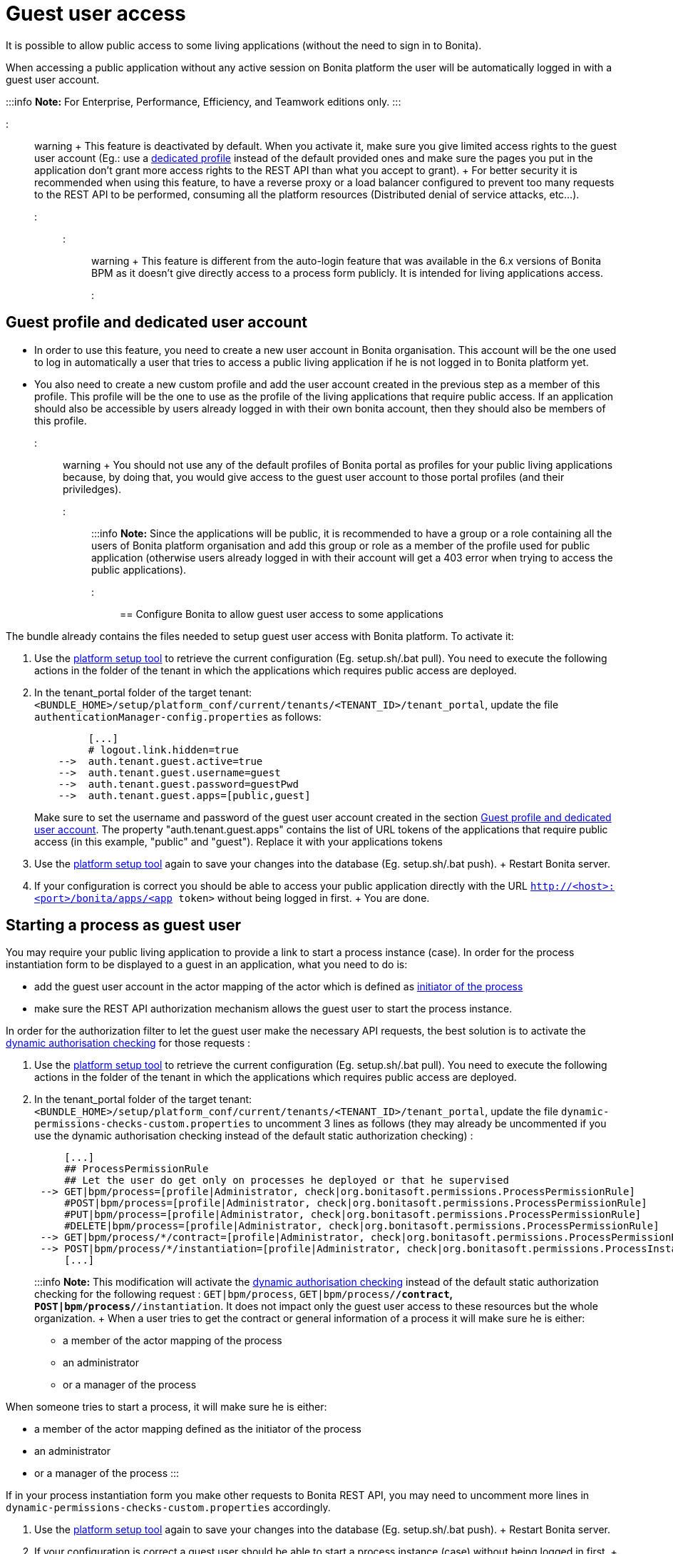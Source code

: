 = Guest user access

It is possible to allow public access to some living applications (without the need to sign in to Bonita).

When accessing a public application without any active session on Bonita platform the user will be automatically logged in with a guest user account.

:::info  *Note:* For Enterprise, Performance, Efficiency, and Teamwork editions only.
:::

::: warning +  This feature is deactivated by default.
When you activate it, make sure you give limited access rights to the guest user account (Eg.: use a <<prerequisite,dedicated profile>> instead of the default provided ones and make sure the pages you put in the application don't grant more access rights to the REST API than what you accept to grant).
+  For better security it is recommended when using this feature, to have a reverse proxy or a load balancer configured to prevent too many requests to the REST API to be performed, consuming all the platform resources (Distributed denial of service attacks, etc...).
:::

::: warning +  This feature is different from the auto-login feature that was available in the 6.x versions of Bonita BPM as it doesn't give directly access to a process form publicly.
It is intended for living applications access.
:::

+++<a id="prerequisite">++++++</a>+++

== Guest profile and dedicated user account

* In order to use this feature, you need to create a new user account in Bonita organisation.
This account will be the one used to log in automatically a user that tries to access a public living application if he is not logged in to Bonita platform yet.
* You also need to create a new custom profile and add the user account created in the previous step as a member of this profile.
This profile will be the one to use as the profile of the living applications that require public access.
If an application should also be accessible by users already logged in with their own bonita account, then they should also be members of this profile.

::: warning +  You should not use any of the default profiles of Bonita portal as profiles for your public living applications because, by doing that, you would give access to the guest user account to those portal profiles (and their priviledges).
:::

:::info  *Note:* Since the applications will be public, it is recommended to have a group or a role containing all the users of Bonita platform organisation and add this group or role as a member of the profile used for public application (otherwise users already logged in with their account will get a 403 error when trying to access the public applications).
:::

== Configure Bonita to allow guest user access to some applications

The bundle already contains the files needed to setup guest user access with Bonita platform.
To activate it:

. Use the link:BonitaBPM_platform_setup[platform setup tool] to retrieve the current configuration (Eg.
setup.sh/.bat pull).
You need to execute the following actions in the folder of the tenant in which the applications which requires public access are deployed.
. In the tenant_portal folder of the target tenant: `<BUNDLE_HOME>/setup/platform_conf/current/tenants/<TENANT_ID>/tenant_portal`, update the file `authenticationManager-config.properties` as follows:
+
----
         [...]
         # logout.link.hidden=true
    -->  auth.tenant.guest.active=true
    -->  auth.tenant.guest.username=guest
    -->  auth.tenant.guest.password=guestPwd
    -->  auth.tenant.guest.apps=[public,guest]
----
+
Make sure to set the username and password of the guest user account created in the section <<prerequisite,Guest profile and dedicated user account>>.
The property "auth.tenant.guest.apps" contains the list of URL tokens of the applications that require public access (in this example, "public" and "guest").
Replace it with your applications tokens

. Use the link:BonitaBPM_platform_setup[platform setup tool] again to save your changes into the database (Eg.
setup.sh/.bat push).
+ Restart Bonita server.
. If your configuration is correct you should be able to access your public application directly with the URL `http://<host>:<port>/bonita/apps/<app token>` without being logged in first.
+ You are done.

== Starting a process as guest user

You may require your public living application to provide a link to start a process instance (case).
In order for the process instantiation form to be displayed to a guest in an application, what you need to do is:

* add the guest user account in the actor mapping of the actor which is defined as link:actors#toc1[initiator of the process]
* make sure the REST API authorization mechanism allows the guest user to start the process instance.

In order for the authorization filter to let the guest user make the necessary API requests, the best solution is to activate the link:rest-api-authorization#dynamic_authorization[dynamic authorisation checking] for those requests :

. Use the link:BonitaBPM_platform_setup[platform setup tool] to retrieve the current configuration (Eg.
setup.sh/.bat pull).
You need to execute the following actions in the folder of the tenant in which the applications which requires public access are deployed.
. In the tenant_portal folder of the target tenant: `<BUNDLE_HOME>/setup/platform_conf/current/tenants/<TENANT_ID>/tenant_portal`, update the file `dynamic-permissions-checks-custom.properties` to uncomment 3 lines as follows (they may already be uncommented if you use the dynamic authorisation checking instead of the default static authorization checking) :
+
----
     [...]
     ## ProcessPermissionRule
     ## Let the user do get only on processes he deployed or that he supervised
 --> GET|bpm/process=[profile|Administrator, check|org.bonitasoft.permissions.ProcessPermissionRule]
     #POST|bpm/process=[profile|Administrator, check|org.bonitasoft.permissions.ProcessPermissionRule]
     #PUT|bpm/process=[profile|Administrator, check|org.bonitasoft.permissions.ProcessPermissionRule]
     #DELETE|bpm/process=[profile|Administrator, check|org.bonitasoft.permissions.ProcessPermissionRule]
 --> GET|bpm/process/*/contract=[profile|Administrator, check|org.bonitasoft.permissions.ProcessPermissionRule]
 --> POST|bpm/process/*/instantiation=[profile|Administrator, check|org.bonitasoft.permissions.ProcessInstantiationPermissionRule]
     [...]
----
+
:::info  *Note:* This modification will activate the link:rest-api-authorization#dynamic_authorization[dynamic authorisation checking] instead of the default static authorization checking for the following request : `GET|bpm/process`, `GET|bpm/process/*/contract`, `POST|bpm/process/*/instantiation`.
It does not impact only the guest user access to these resources but the whole organization.
+ When a user tries to get the contract or general information of a process it will make sure he is either:

 ** a member of the actor mapping of the process
 ** an administrator
 ** or a manager of the process

When someone tries to start a process, it will make sure he is either:

* a member of the actor mapping defined as the initiator of the process
* an administrator
* or a manager of the process :::

If in your process instantiation form you make other requests to Bonita REST API, you may need to uncomment more lines in `dynamic-permissions-checks-custom.properties` accordingly.

. Use the link:BonitaBPM_platform_setup[platform setup tool] again to save your changes into the database (Eg.
setup.sh/.bat push).
+ Restart Bonita server.
. If your configuration is correct a guest user should be able to start a process instance (case) without being logged in first.
+ You are done.

== Login behaviour

The default Bonita application layout handles the guest user account by providing a "Sign in" link instead of the user modal link in the header.
+ If you use the SSO property to hide the sign out link (`logout.link.hidden` in `authenticationManager-config.properties`), the sign in link will also not be displayed.

== SSO configuration

The guest user access can work even if the platform is configured for single sign on with SAML, Kerberos or CAS.

For SSO with link:single-sign-on-with-saml[SAML] and link:single-sign-on-with-kerberos[Kerberos], the guest user access will bypass SSO authentication, so if you activate the feature, you don't need to do anything particular in the SSO configuration or in the IdP.
The only constraint is that *the password of the guest user account needs to different from its username* in order for the engine authentication service to allow to log in as guest.

For link:single-sign-on-with-cas[CAS], the guest user acount should exist in the accounts of the CAS server with the username/password configured in `<BUNDLE_HOME>/setup/platform_conf/current/tenants/<TENANT_ID>/tenant_portal/authenticationManager-config.properties` and the following lines should be uncommented in the file `+++<BUNDLE_HOME>+++/setup/platform_conf/current/tenants/+++<TENANT_ID>+++/tenant_engine/bonita-tenant-sp-custom.properties :+++</TENANT_ID>++++++</BUNDLE_HOME>+++

----
  authenticator.delegate=casAuthenticatorDelegate
  authentication.delegate.cas.server.url.prefix=http://bonita_ip_address:port
  authentication.delegate.cas.service.url=http://bonita_ip_address:port/bonita/loginservice
----

Specify the relevant IP address and port number.
